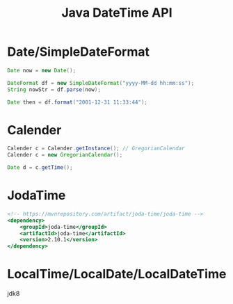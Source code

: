 #+TITLE: Java DateTime API




* Date/SimpleDateFormat

#+BEGIN_SRC java
  Date now = new Date();

  DateFormat df = new SimpleDateFormat("yyyy-MM-dd hh:mm:ss");
  String nowStr = df.parse(now);

  Date then = df.format("2001-12-31 11:33:44");
#+END_SRC

* Calender

#+BEGIN_SRC java
  Calender c = Calender.getInstance(); // GregorianCalendar
  Calender c = new GregorianCalendar();

  Date d = c.getTime();
#+END_SRC

* JodaTime

#+BEGIN_SRC sgml
  <!-- https://mvnrepository.com/artifact/joda-time/joda-time -->
  <dependency>
      <groupId>joda-time</groupId>
      <artifactId>joda-time</artifactId>
      <version>2.10.1</version>
  </dependency>
#+END_SRC

* LocalTime/LocalDate/LocalDateTime

jdk8

